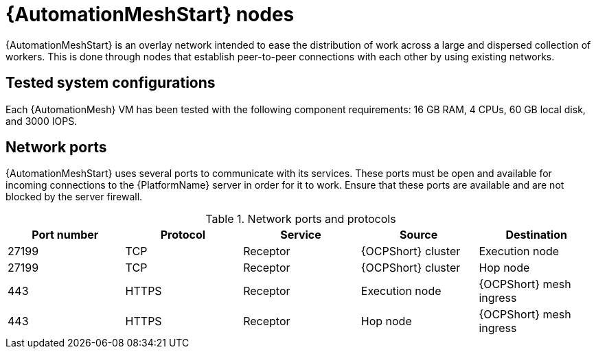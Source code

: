 [id="mesh-nodes"]
= {AutomationMeshStart} nodes

{AutomationMeshStart} is an overlay network intended to ease the distribution of work across a large and dispersed collection of workers. This is done through nodes that establish peer-to-peer connections with each other by using existing networks. 

== Tested system configurations
Each {AutomationMesh} VM has been tested with the following component requirements: 16 GB RAM, 4 CPUs, 60 GB local disk, and 3000 IOPS.

== Network ports
{AutomationMeshStart} uses several ports to communicate with its services. These ports must be open and available for incoming connections to the {PlatformName} server in order for it to work. Ensure that these ports are available and are not blocked by the server firewall.

.Network ports and protocols
[options="header"]
|====
| Port number | Protocol | Service | Source | Destination
| 27199 | TCP | Receptor | {OCPShort} cluster | Execution node
| 27199 | TCP | Receptor | {OCPShort} cluster | Hop node
| 443 | HTTPS | Receptor | Execution node | {OCPShort} mesh ingress
| 443 | HTTPS | Receptor | Hop node | {OCPShort} mesh ingress
|====